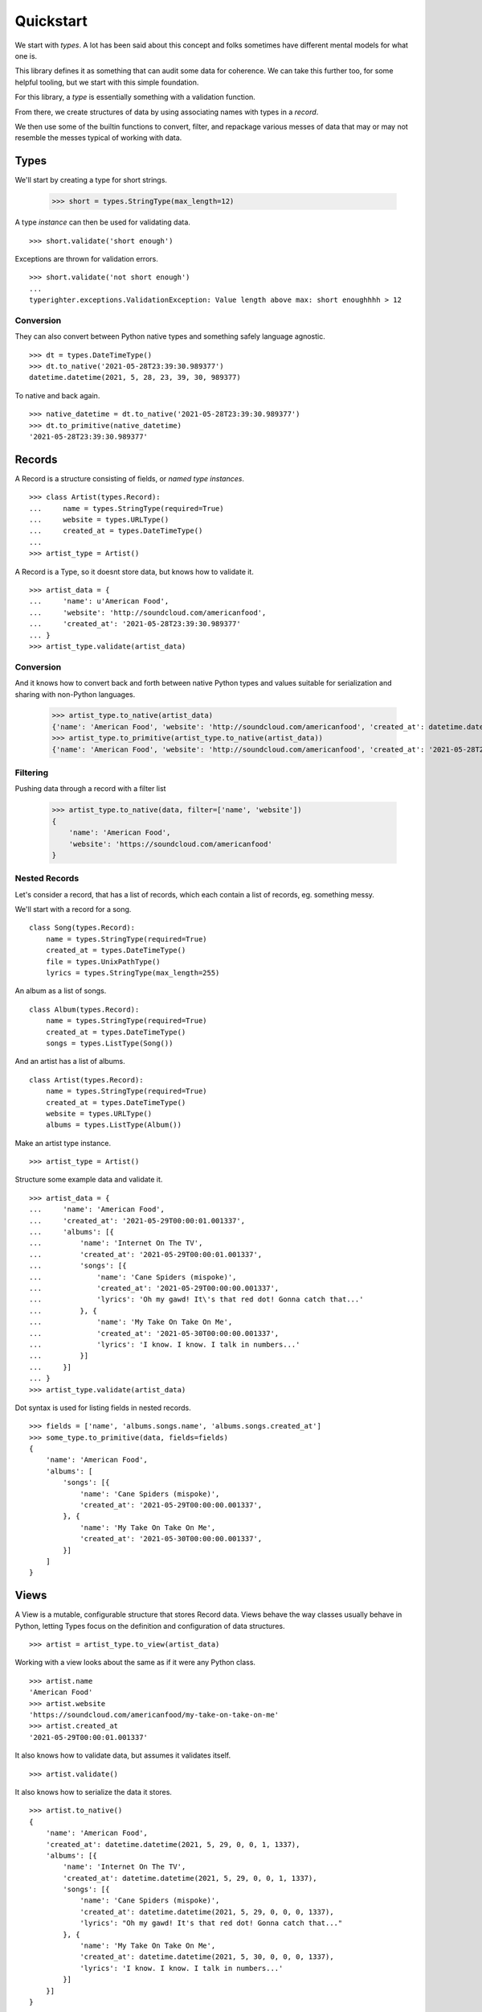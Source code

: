 .. quickstart

==========
Quickstart
==========

We start with *types*. A lot has been said about this concept and folks
sometimes have different mental models for what one is.

This library defines it as something that can audit some data for coherence. We
can take this further too, for some helpful tooling, but we start with this
simple foundation.

For this library, a *type* is essentially something with a validation function.

From there, we create structures of data by using associating names with types
in a *record*.

We then use some of the builtin functions to convert, filter, and repackage
various messes of data that may or may not resemble the messes typical of
working with data.

Types
=======

We'll start by creating a type for short strings.

  >>> short = types.StringType(max_length=12)

A type *instance* can then be used for validating data. ::

  >>> short.validate('short enough')

Exceptions are thrown for validation errors. ::

  >>> short.validate('not short enough')
  ...
  typerighter.exceptions.ValidationException: Value length above max: short enoughhhh > 12

Conversion
----------

They can also convert between Python native types and something safely language
agnostic. ::

  >>> dt = types.DateTimeType()
  >>> dt.to_native('2021-05-28T23:39:30.989377')
  datetime.datetime(2021, 5, 28, 23, 39, 30, 989377)

To native and back again. ::

  >>> native_datetime = dt.to_native('2021-05-28T23:39:30.989377')
  >>> dt.to_primitive(native_datetime)
  '2021-05-28T23:39:30.989377'

Records
=======

A Record is a structure consisting of fields, or *named type instances*. ::

  >>> class Artist(types.Record):
  ...     name = types.StringType(required=True)
  ...     website = types.URLType()
  ...     created_at = types.DateTimeType()
  ...
  >>> artist_type = Artist()

A Record is a Type, so it doesnt store data, but knows how to validate it. ::

  >>> artist_data = {
  ...     'name': u'American Food',
  ...     'website': 'http://soundcloud.com/americanfood',
  ...     'created_at': '2021-05-28T23:39:30.989377'
  ... }
  >>> artist_type.validate(artist_data)

Conversion
----------

And it knows how to convert back and forth between native Python types and
values suitable for serialization and sharing with non-Python languages.

  >>> artist_type.to_native(artist_data)
  {'name': 'American Food', 'website': 'http://soundcloud.com/americanfood', 'created_at': datetime.datetime(2021, 5, 28, 23, 39, 30, 989377)}
  >>> artist_type.to_primitive(artist_type.to_native(artist_data))
  {'name': 'American Food', 'website': 'http://soundcloud.com/americanfood', 'created_at': '2021-05-28T23:39:30.989377'}

Filtering
---------

Pushing data through a record with a filter list

  >>> artist_type.to_native(data, filter=['name', 'website'])
  {
      'name': 'American Food',
      'website': 'https://soundcloud.com/americanfood'
  }

Nested Records
--------------

Let's consider a record, that has a list of records, which each contain a list
of records, eg. something messy.

We'll start with a record for a song. ::

  class Song(types.Record):
      name = types.StringType(required=True)
      created_at = types.DateTimeType()
      file = types.UnixPathType()
      lyrics = types.StringType(max_length=255)

An album as a list of songs. ::

  class Album(types.Record):
      name = types.StringType(required=True)
      created_at = types.DateTimeType()
      songs = types.ListType(Song())

And an artist has a list of albums. ::

  class Artist(types.Record):
      name = types.StringType(required=True)
      created_at = types.DateTimeType()
      website = types.URLType()
      albums = types.ListType(Album())

Make an artist type instance. ::

  >>> artist_type = Artist()

Structure some example data and validate it. ::

  >>> artist_data = {
  ...     'name': 'American Food',
  ...     'created_at': '2021-05-29T00:00:01.001337',
  ...     'albums': [{
  ...         'name': 'Internet On The TV',
  ...         'created_at': '2021-05-29T00:00:01.001337',
  ...         'songs': [{
  ...             'name': 'Cane Spiders (mispoke)',
  ...             'created_at': '2021-05-29T00:00:00.001337',
  ...             'lyrics': 'Oh my gawd! It\'s that red dot! Gonna catch that...'
  ...         }, {
  ...             'name': 'My Take On Take On Me',
  ...             'created_at': '2021-05-30T00:00:00.001337',
  ...             'lyrics': 'I know. I know. I talk in numbers...'
  ...         }]
  ...     }]
  ... }
  >>> artist_type.validate(artist_data)

Dot syntax is used for listing fields in nested records. ::

  >>> fields = ['name', 'albums.songs.name', 'albums.songs.created_at']
  >>> some_type.to_primitive(data, fields=fields)
  {
      'name': 'American Food',
      'albums': [
          'songs': [{
              'name': 'Cane Spiders (mispoke)',
              'created_at': '2021-05-29T00:00:00.001337',
          }, {
              'name': 'My Take On Take On Me',
              'created_at': '2021-05-30T00:00:00.001337',
          }]
      ]
  }

Views
=====

A View is a mutable, configurable structure that stores Record data. Views
behave the way classes usually behave in Python, letting Types focus on the
definition and configuration of data structures. ::

  >>> artist = artist_type.to_view(artist_data)

Working with a view looks about the same as if it were any Python class. ::

  >>> artist.name
  'American Food'
  >>> artist.website
  'https://soundcloud.com/americanfood/my-take-on-take-on-me'
  >>> artist.created_at
  '2021-05-29T00:00:01.001337'

It also knows how to validate data, but assumes it validates itself. ::

  >>> artist.validate()

It also knows how to serialize the data it stores. ::

  >>> artist.to_native()
  {
      'name': 'American Food',
      'created_at': datetime.datetime(2021, 5, 29, 0, 0, 1, 1337),
      'albums': [{
          'name': 'Internet On The TV',
          'created_at': datetime.datetime(2021, 5, 29, 0, 0, 1, 1337),
          'songs': [{
              'name': 'Cane Spiders (mispoke)',
              'created_at': datetime.datetime(2021, 5, 29, 0, 0, 0, 1337),
              'lyrics': "Oh my gawd! It's that red dot! Gonna catch that..."
          }, {
              'name': 'My Take On Take On Me',
              'created_at': datetime.datetime(2021, 5, 30, 0, 0, 0, 1337),
              'lyrics': 'I know. I know. I talk in numbers...'
          }]
      }]
  }

Filtering works with views too. ::

  >>> artist.to_native(fields=['name', 'created_at'])
  {
      'name': 'American Food',
      'created_at': datetime.datetime(2021, 5, 29, 0, 0, 1, 1337)
  }
